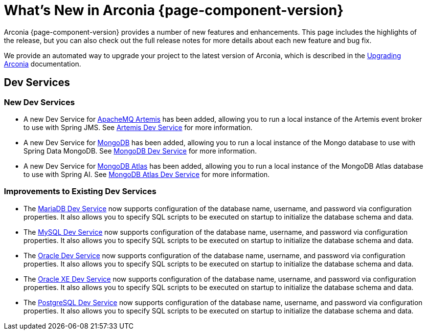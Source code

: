 [what-is-new]
= What's New in Arconia {page-component-version}

Arconia {page-component-version} provides a number of new features and enhancements. This page includes the highlights of the release, but you can also check out the full release notes for more details about each new feature and bug fix.

We provide an automated way to upgrade your project to the latest version of Arconia, which is described in the xref:upgrading-arconia.adoc[Upgrading Arconia] documentation.

== Dev Services

=== New Dev Services

* A new Dev Service for xref:arconia:dev-services:artemis.adoc[ApacheMQ Artemis] has been added, allowing you to run a local instance of the Artemis event broker to use with Spring JMS. See xref:arconia:dev-services:artemis.adoc[Artemis Dev Service] for more information.
* A new Dev Service for xref:arconia:dev-services:mongodb.adoc[MongoDB] has been added, allowing you to run a local instance of the Mongo database to use with Spring Data MongoDB. See xref:arconia:dev-services:mongodb.adoc[MongoDB Dev Service] for more information.
* A new Dev Service for xref:arconia:dev-services:mongodb-atlas.adoc[MongoDB Atlas] has been added, allowing you to run a local instance of the MongoDB Atlas database to use with Spring AI. See xref:arconia:dev-services:mongodb-atlas.adoc[MongoDB Atlas Dev Service] for more information.

=== Improvements to Existing Dev Services

* The xref:arconia:dev-services:mariadb.adoc[MariaDB Dev Service] now supports configuration of the database name, username, and password via configuration properties. It also allows you to specify SQL scripts to be executed on startup to initialize the database schema and data.
* The xref:arconia:dev-services:mysql.adoc[MySQL Dev Service] now supports configuration of the database name, username, and password via configuration properties. It also allows you to specify SQL scripts to be executed on startup to initialize the database schema and data.
* The xref:arconia:dev-services:oracle.adoc[Oracle Dev Service] now supports configuration of the database name, username, and password via configuration properties. It also allows you to specify SQL scripts to be executed on startup to initialize the database schema and data.
* The xref:arconia:dev-services:oracle-xe.adoc[Oracle XE Dev Service] now supports configuration of the database name, username, and password via configuration properties. It also allows you to specify SQL scripts to be executed on startup to initialize the database schema and data.
* The xref:arconia:dev-services:postgresql.adoc[PostgreSQL Dev Service] now supports configuration of the database name, username, and password via configuration properties. It also allows you to specify SQL scripts to be executed on startup to initialize the database schema and data.
